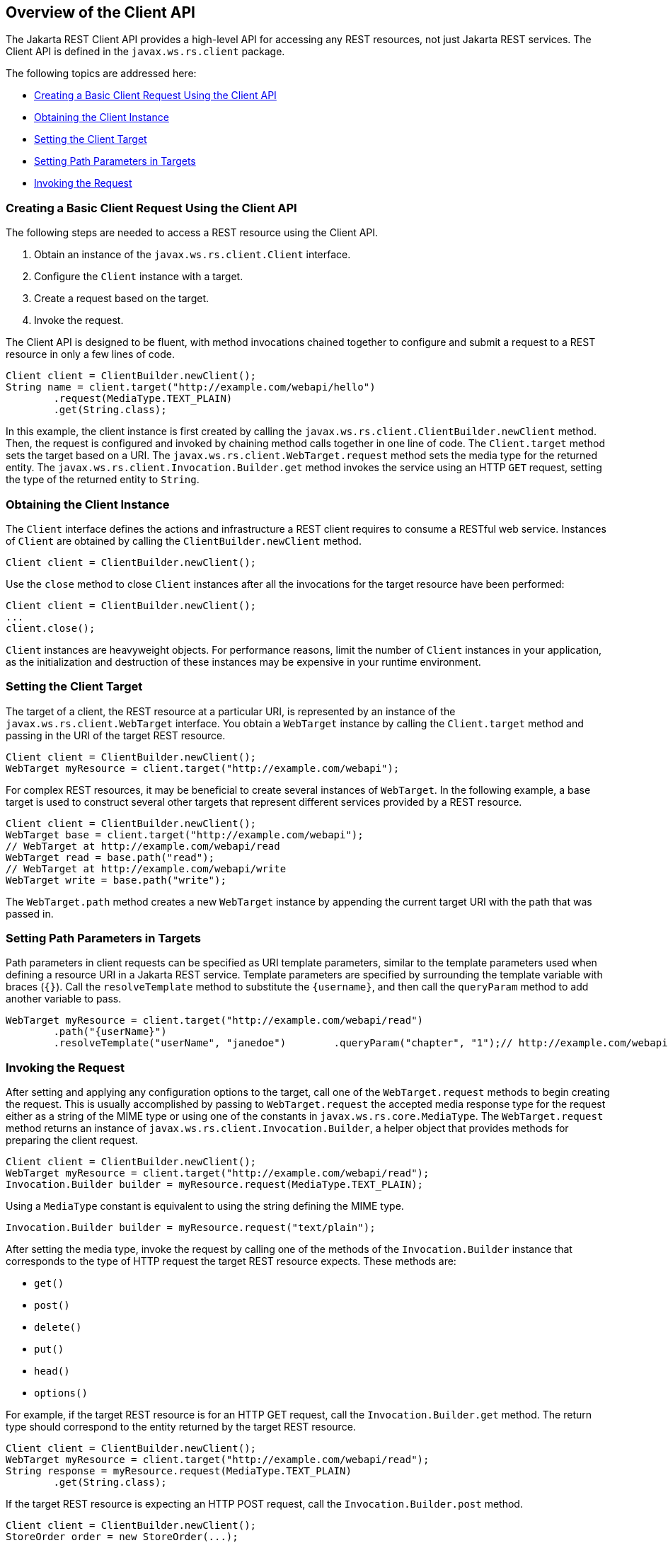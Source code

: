 [[BABBIHEJ]][[overview-of-the-client-api]]

== Overview of the Client API

The Jakarta REST Client API provides a high-level API for accessing any REST
resources, not just Jakarta REST services. The Client API is defined in the
`javax.ws.rs.client` package.

The following topics are addressed here:

* link:#CHDFCABB[Creating a Basic Client Request Using the Client API]
* link:#CHDHBFHJ[Obtaining the Client Instance]
* link:#CHDDCICC[Setting the Client Target]
* link:#CHDDBFCG[Setting Path Parameters in Targets]
* link:#CHDEFCDB[Invoking the Request]

[[CHDFCABB]][[creating-a-basic-client-request-using-the-client-api]]

=== Creating a Basic Client Request Using the Client API

The following steps are needed to access a REST resource using the
Client API.

1.  Obtain an instance of the `javax.ws.rs.client.Client` interface.
2.  Configure the `Client` instance with a target.
3.  Create a request based on the target.
4.  Invoke the request.

The Client API is designed to be fluent, with method invocations chained
together to configure and submit a request to a REST resource in only a
few lines of code.

[source,java]
----
Client client = ClientBuilder.newClient();
String name = client.target("http://example.com/webapi/hello")
        .request(MediaType.TEXT_PLAIN)
        .get(String.class);
----

In this example, the client instance is first created by calling the
`javax.ws.rs.client.ClientBuilder.newClient` method. Then, the request
is configured and invoked by chaining method calls together in one line
of code. The `Client.target` method sets the target based on a URI. The
`javax.ws.rs.client.WebTarget.request` method sets the media type for
the returned entity. The `javax.ws.rs.client.Invocation.Builder.get`
method invokes the service using an HTTP `GET` request, setting the type
of the returned entity to `String`.

[[CHDHBFHJ]][[obtaining-the-client-instance]]

=== Obtaining the Client Instance

The `Client` interface defines the actions and infrastructure a REST
client requires to consume a RESTful web service. Instances of `Client`
are obtained by calling the `ClientBuilder.newClient` method.

[source,java]
----
Client client = ClientBuilder.newClient();
----

Use the `close` method to close `Client` instances after all the
invocations for the target resource have been performed:

[source,java]
----
Client client = ClientBuilder.newClient();
...
client.close();
----

`Client` instances are heavyweight objects. For performance reasons,
limit the number of `Client` instances in your application, as the
initialization and destruction of these instances may be expensive in
your runtime environment.

[[CHDDCICC]][[setting-the-client-target]]

=== Setting the Client Target

The target of a client, the REST resource at a particular URI, is
represented by an instance of the `javax.ws.rs.client.WebTarget`
interface. You obtain a `WebTarget` instance by calling the
`Client.target` method and passing in the URI of the target REST
resource.

[source,java]
----
Client client = ClientBuilder.newClient();
WebTarget myResource = client.target("http://example.com/webapi");
----

For complex REST resources, it may be beneficial to create several
instances of `WebTarget`. In the following example, a base target is
used to construct several other targets that represent different
services provided by a REST resource.

[source,java]
----
Client client = ClientBuilder.newClient();
WebTarget base = client.target("http://example.com/webapi");
// WebTarget at http://example.com/webapi/read
WebTarget read = base.path("read");
// WebTarget at http://example.com/webapi/write
WebTarget write = base.path("write");
----

The `WebTarget.path` method creates a new `WebTarget` instance by
appending the current target URI with the path that was passed in.

[[CHDDBFCG]][[setting-path-parameters-in-targets]]

=== Setting Path Parameters in Targets

Path parameters in client requests can be specified as URI template
parameters, similar to the template parameters used when defining a
resource URI in a Jakarta REST service. Template parameters are specified by
surrounding the template variable with braces (`{}`). Call the
`resolveTemplate` method to substitute the `{username}`, and then call
the `queryParam` method to add another variable to pass.

[source,java]
----
WebTarget myResource = client.target("http://example.com/webapi/read")
        .path("{userName}")
        .resolveTemplate("userName", "janedoe")        .queryParam("chapter", "1");// http://example.com/webapi/read/janedoe?chapter=1Response response = myResource.request(...)        .get();
----

[[CHDEFCDB]][[invoking-the-request]]

=== Invoking the Request

After setting and applying any configuration options to the target, call
one of the `WebTarget.request` methods to begin creating the request.
This is usually accomplished by passing to `WebTarget.request` the
accepted media response type for the request either as a string of the
MIME type or using one of the constants in `javax.ws.rs.core.MediaType`.
The `WebTarget.request` method returns an instance of
`javax.ws.rs.client.Invocation.Builder`, a helper object that provides
methods for preparing the client request.

[source,java]
----
Client client = ClientBuilder.newClient();
WebTarget myResource = client.target("http://example.com/webapi/read");
Invocation.Builder builder = myResource.request(MediaType.TEXT_PLAIN);
----

Using a `MediaType` constant is equivalent to using the string defining
the MIME type.

[source,java]
----
Invocation.Builder builder = myResource.request("text/plain");
----

After setting the media type, invoke the request by calling one of the
methods of the `Invocation.Builder` instance that corresponds to the
type of HTTP request the target REST resource expects. These methods
are:

* `get()`
* `post()`
* `delete()`
* `put()`
* `head()`
* `options()`

For example, if the target REST resource is for an HTTP GET request,
call the `Invocation.Builder.get` method. The return type should
correspond to the entity returned by the target REST resource.

[source,java]
----
Client client = ClientBuilder.newClient();
WebTarget myResource = client.target("http://example.com/webapi/read");
String response = myResource.request(MediaType.TEXT_PLAIN)
        .get(String.class);
----

If the target REST resource is expecting an HTTP POST request, call the
`Invocation.Builder.post` method.

[source,java]
----
Client client = ClientBuilder.newClient();
StoreOrder order = new StoreOrder(...);
WebTarget myResource = client.target("http://example.com/webapi/write");
TrackingNumber trackingNumber = myResource.request(MediaType.APPLICATION_XML)
                                   .post(Entity.xml(order), TrackingNumber.class);
----

In the preceding example, the return type is a custom class and is
retrieved by setting the type in the
`Invocation.Builder.post(Entity<?> entity, Class<T> responseType)`
method as a parameter.

If the return type is a collection, use
`javax.ws.rs.core.GenericType<T>` as the response type parameter, where
`T` is the collection type:

[source,java]
----
List<StoreOrder> orders = client.target("http://example.com/webapi/read")
        .path("allOrders")
        .request(MediaType.APPLICATION_XML)
        .get(new GenericType<List<StoreOrder>>() {});
----

This preceding example shows how methods are chained together in the
Client API to simplify how requests are configured and invoked.


